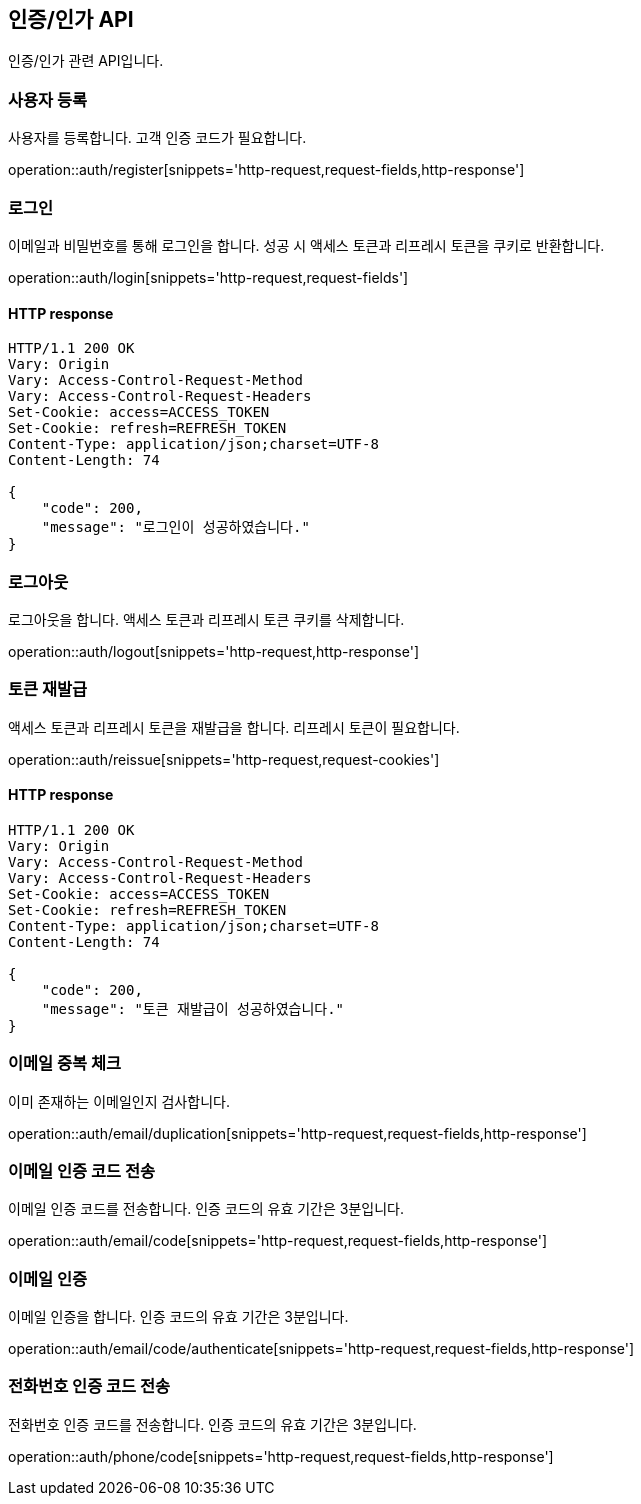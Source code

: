 == 인증/인가 API
:doctype: book
:source-highlighter: highlightjs
:toc: left
:toclevels: 2
:seclinks:

인증/인가 관련 API입니다.

=== 사용자 등록

사용자를 등록합니다. 고객 인증 코드가 필요합니다.

operation::auth/register[snippets='http-request,request-fields,http-response']

=== 로그인

이메일과 비밀번호를 통해 로그인을 합니다. 성공 시 액세스 토큰과 리프레시 토큰을 쿠키로 반환합니다.

operation::auth/login[snippets='http-request,request-fields']

==== HTTP response

[source,http,options="nowrap"]
----
HTTP/1.1 200 OK
Vary: Origin
Vary: Access-Control-Request-Method
Vary: Access-Control-Request-Headers
Set-Cookie: access=ACCESS_TOKEN
Set-Cookie: refresh=REFRESH_TOKEN
Content-Type: application/json;charset=UTF-8
Content-Length: 74

{
    "code": 200,
    "message": "로그인이 성공하였습니다."
}
----

=== 로그아웃

로그아웃을 합니다. 액세스 토큰과 리프레시 토큰 쿠키를 삭제합니다.

operation::auth/logout[snippets='http-request,http-response']

=== 토큰 재발급

액세스 토큰과 리프레시 토큰을 재발급을 합니다. 리프레시 토큰이 필요합니다.

operation::auth/reissue[snippets='http-request,request-cookies']

==== HTTP response

[source,http,options="nowrap"]
----
HTTP/1.1 200 OK
Vary: Origin
Vary: Access-Control-Request-Method
Vary: Access-Control-Request-Headers
Set-Cookie: access=ACCESS_TOKEN
Set-Cookie: refresh=REFRESH_TOKEN
Content-Type: application/json;charset=UTF-8
Content-Length: 74

{
    "code": 200,
    "message": "토큰 재발급이 성공하였습니다."
}
----

=== 이메일 중복 체크

이미 존재하는 이메일인지 검사합니다.

operation::auth/email/duplication[snippets='http-request,request-fields,http-response']

=== 이메일 인증 코드 전송

이메일 인증 코드를 전송합니다. 인증 코드의 유효 기간은 3분입니다.

operation::auth/email/code[snippets='http-request,request-fields,http-response']

=== 이메일 인증

이메일 인증을 합니다. 인증 코드의 유효 기간은 3분입니다.

operation::auth/email/code/authenticate[snippets='http-request,request-fields,http-response']

=== 전화번호 인증 코드 전송

전화번호 인증 코드를 전송합니다. 인증 코드의 유효 기간은 3분입니다.

operation::auth/phone/code[snippets='http-request,request-fields,http-response']